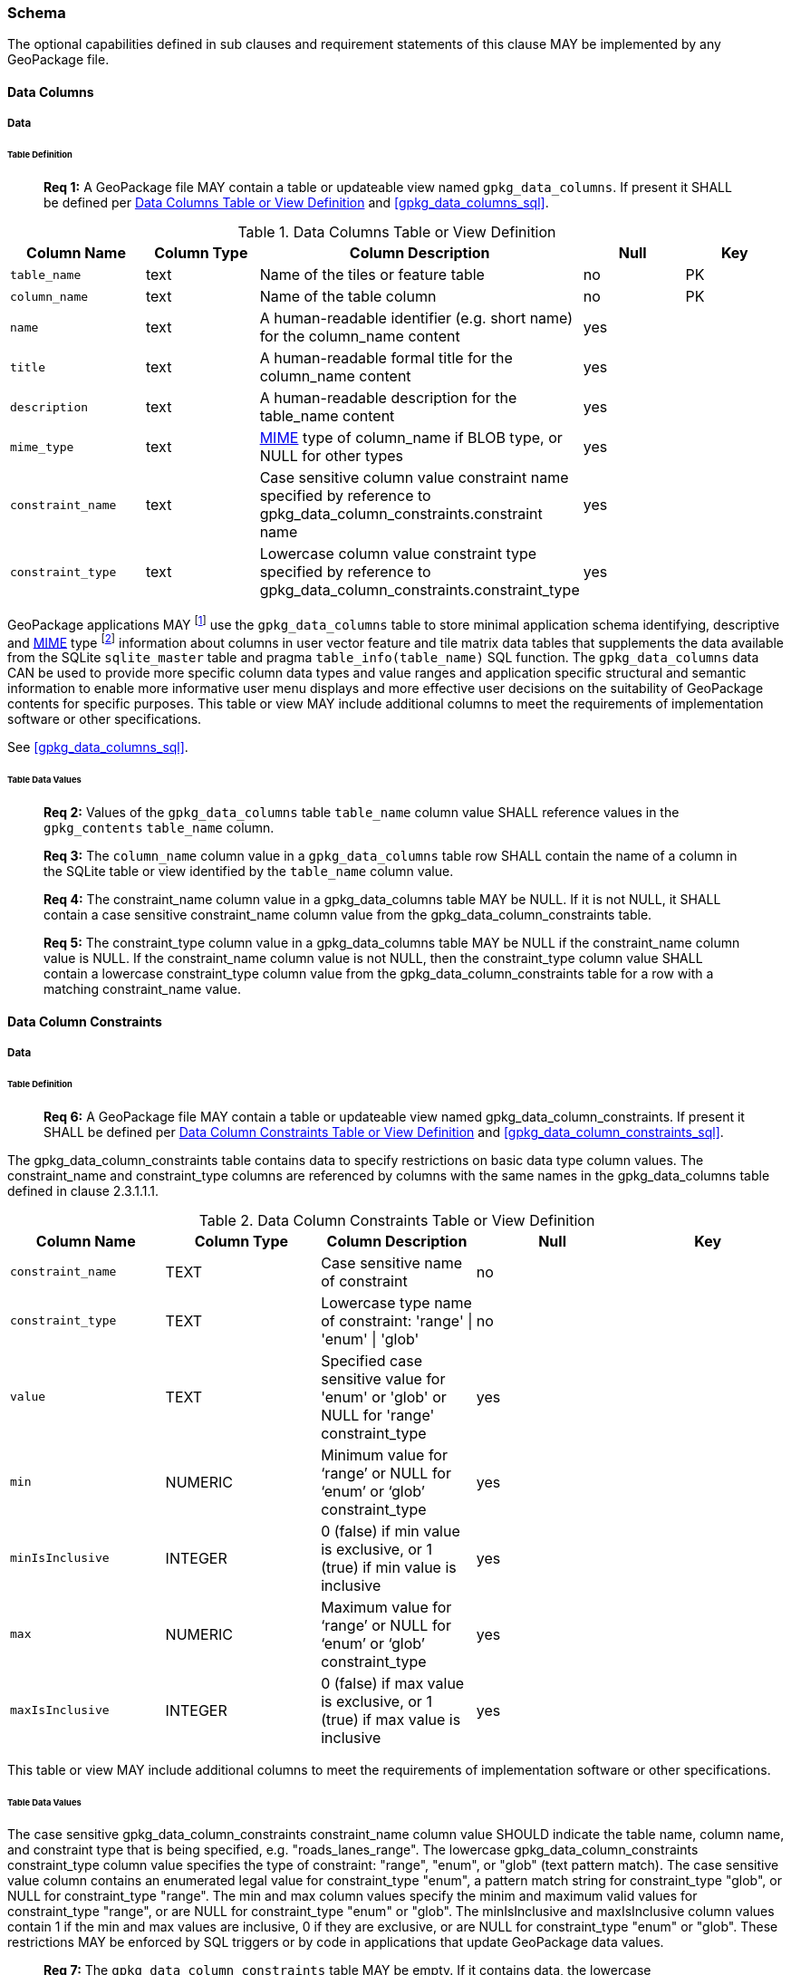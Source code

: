 === Schema

The optional capabilities defined in sub clauses and requirement statements of this clause MAY be implemented by any
GeoPackage file.

==== Data Columns

===== Data

====== Table Definition

________________________________________________________________________________________________________________________
*Req {counter:req}:* A GeoPackage file MAY contain a table or updateable view named `gpkg_data_columns`. If present it
SHALL be defined per <<gpkg_data_columns_cols>> and <<gpkg_data_columns_sql>>.
________________________________________________________________________________________________________________________

[[gpkg_data_columns_cols]]
.Data Columns Table or View Definition
[cols=",,,,",options="header",]
|=======================================================================
|Column Name |Column Type |Column Description |Null |Key
|`table_name` |text |Name of the tiles or feature table |no |PK
|`column_name` |text |Name of the table column |no |PK
|`name` |text |A human-readable identifier (e.g. short name) for the column_name content |yes |
|`title` |text |A human-readable formal title for the column_name content |yes |
|`description` |text |A human-readable description for the table_name content |yes |
|`mime_type` |text |http://www.iana.org/assignments/media-types/index.html[MIME] type of column_name if BLOB type, or NULL for other types |yes |
|`constraint_name` |text |Case sensitive column value constraint name specified by reference to  gpkg_data_column_constraints.constraint name |yes |
|`constraint_type` |text |Lowercase column value constraint type  specified by reference to gpkg_data_column_constraints.constraint_type |yes |
|=======================================================================

:data_cols_foot1: footnote:[A GeoPackage is not required to contain a gpkg_data_columns table. The gpkg_data_columns table in a GeoPackage MAY be empty.]
:data_cols_foot2: footnote:[GeoPackages MAY contain MIME types other than the raster image types specified in clauses 2.2.4, 2.2.5, 3.2.2, 3.2.3, and 3.2.4 as feature attributes, but they are not required to do so.]

GeoPackage applications MAY {data_cols_foot1} use the `gpkg_data_columns` table to store minimal application schema
identifying, descriptive and http://www.iana.org/assignments/media-types/index.html[MIME] type {data_cols_foot2}
information about columns in user vector feature and tile matrix data tables that supplements the data available from
the SQLite `sqlite_master` table and pragma `table_info(table_name)` SQL function. The `gpkg_data_columns` data CAN be
used to provide more specific column data types and value ranges and application specific structural and semantic
information to enable more informative user menu displays and more effective user decisions on the suitability of
GeoPackage contents for specific purposes.
This table or view MAY include additional columns to meet the requirements of implementation software or other
specifications.

See <<gpkg_data_columns_sql>>.

====== Table Data Values

________________________________________________________________________________________________________________________
*Req {counter:req}:* Values of the `gpkg_data_columns` table `table_name` column value SHALL reference values in the
`gpkg_contents` `table_name` column.
________________________________________________________________________________________________________________________

________________________________________________________________________________________________________________________
*Req {counter:req}:* The `column_name` column value in a `gpkg_data_columns` table row SHALL contain the name of a
column in the SQLite table or view identified by the `table_name` column value.
________________________________________________________________________________________________________________________

________________________________________________________________________________________________________________________
*Req {counter:req}:* The constraint_name column value in a gpkg_data_columns table MAY be NULL.  If it is not NULL, it
SHALL contain a case sensitive constraint_name column value from the gpkg_data_column_constraints table.
________________________________________________________________________________________________________________________

________________________________________________________________________________________________________________________
*Req {counter:req}:* The constraint_type column value in a gpkg_data_columns table MAY be NULL if the constraint_name
column value is NULL.  If the constraint_name column value is not NULL, then the constraint_type column value SHALL
contain a lowercase constraint_type column value from the gpkg_data_column_constraints table for a row with a matching
constraint_name value.
________________________________________________________________________________________________________________________

==== Data Column Constraints

===== Data

====== Table Definition

________________________________________________________________________________________________________________________
*Req {counter:req}:* A GeoPackage file MAY contain a table or updateable view named gpkg_data_column_constraints. If
present it SHALL be defined per <<gpkg_data_column_constraints_cols>> and <<gpkg_data_column_constraints_sql>>.
________________________________________________________________________________________________________________________

The gpkg_data_column_constraints table contains data to specify restrictions on basic data type column values. The
constraint_name and constraint_type columns are referenced by columns with the same names in the gpkg_data_columns table
defined in clause 2.3.1.1.1.

[[gpkg_data_column_constraints_cols]]
.Data Column Constraints Table or View Definition
[cols=",,,,",options="header",]
|=======================================================================
|Column Name |Column Type |Column Description |Null |Key
|`constraint_name` |TEXT |Case sensitive name of constraint |no |
|`constraint_type` |TEXT |Lowercase type name of constraint: 'range' \| 'enum' \| 'glob' |no |
|`value` |TEXT |Specified case sensitive value for 'enum' or 'glob' or NULL for 'range' constraint_type |yes |
|`min` |NUMERIC |Minimum value for ‘range’ or NULL for ‘enum’ or ‘glob’ constraint_type |yes |
|`minIsInclusive` |INTEGER |0 (false) if min value is exclusive, or 1 (true) if min value is inclusive |yes |
|`max` |NUMERIC |Maximum value for ‘range’ or NULL for ‘enum’ or ‘glob’ constraint_type |yes |
|`maxIsInclusive` |INTEGER | 0 (false) if max value is exclusive, or 1 (true) if max value is inclusive |yes |
|=======================================================================

This table or view MAY include additional columns to meet the requirements of implementation software or other specifications.

====== Table Data Values

The case sensitive gpkg_data_column_constraints constraint_name column value SHOULD indicate the table name, column
name, and constraint type that is being specified, e.g. "roads_lanes_range". The lowercase gpkg_data_column_constraints
constraint_type column value specifies the type of constraint: "range", "enum", or "glob" (text pattern match). The case
sensitive value column contains an enumerated legal value for constraint_type "enum", a pattern match string for
constraint_type "glob", or NULL for constraint_type "range". The min and max column values specify the minim and maximum
valid values for constraint_type "range", or are NULL for constraint_type "enum" or "glob". The minIsInclusive and
maxIsInclusive column values contain 1 if the min and max values are inclusive, 0 if they are exclusive, or are NULL
for constraint_type "enum" or "glob". These restrictions MAY be enforced by SQL triggers or by code in applications that
update GeoPackage data values.

________________________________________________________________________________________________________________________
*Req {counter:req}:* The `gpkg_data_column_constraints` table MAY be empty. If it contains data, the lowercase
`constraint_type` column values SHALL be one of "range", "enum", or "glob".
________________________________________________________________________________________________________________________

________________________________________________________________________________________________________________________
*Req {counter:req}:* The `gpkg_data_column_constraints` table MAY be empty. If it contains rows with constraint_type
column values of "range", the `value` column values for those rows SHALL be NULL.
________________________________________________________________________________________________________________________

________________________________________________________________________________________________________________________
*Req {counter:req}:* The `gpkg_data_column_constraints` table MAY be empty. If it contains rows with `constraint_type`
column values of "range", the `min` column values for those rows SHALL be NOT NULL and less than the `max` column value
which shall be NOT NULL.
________________________________________________________________________________________________________________________

________________________________________________________________________________________________________________________
*Req {counter:req}:* The `gpkg_data_column_constraints` table MAY be empty. If it contains rows with `constraint_type`
column values of "range", the `minIsInclusive` and `maxIsInclusive` column values for those rows SHALL be 0 or 1.
________________________________________________________________________________________________________________________

________________________________________________________________________________________________________________________
*Req {counter:req}:* The `gpkg_data_column_constraints` table MAY be empty. If it contains rows with `constraint_type`
column values of "enum" or "glob", the `min`, `max`, `minIsInclusive` and `maxIsInclusive` column values for those rows
SHALL be NULL.
________________________________________________________________________________________________________________________

________________________________________________________________________________________________________________________
*Req {counter:req}:* The `gpkg_data_column_constraints` table MAY be empty. If it contains rows with `constraint_type`
column values of "enum" or "glob", the `value` column SHALL NOT be NULL.
________________________________________________________________________________________________________________________